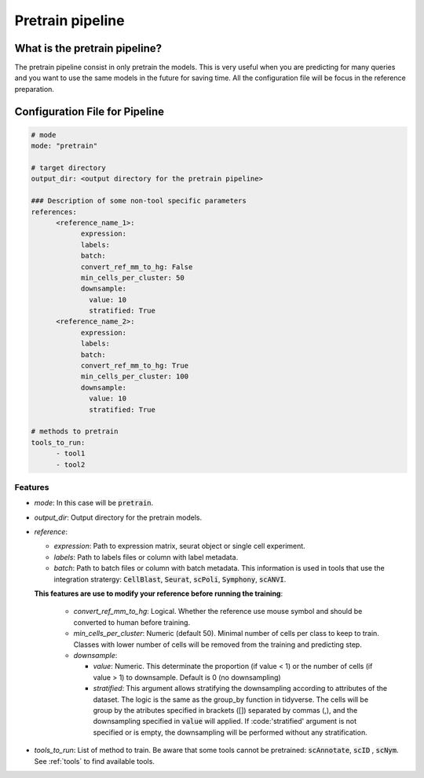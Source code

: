 .. config_annotation:

Pretrain pipeline
=================================

What is the pretrain pipeline?
----------------

The pretrain pipeline consist in only pretrain the models.
This is very useful when you are predicting for many queries and you want to use the same models in the future for saving time.
All the configuration file will be focus in the reference preparation.

Configuration File for Pipeline
----------------

.. code-block:: yaml
  
  # mode
  mode: "pretrain"
  
  # target directory 
  output_dir: <output directory for the pretrain pipeline>
  
  ### Description of some non-tool specific parameters 
  references:
        <reference_name_1>:
              expression: 
              labels: 
              batch: 
              convert_ref_mm_to_hg: False
              min_cells_per_cluster: 50
              downsample:
                value: 10
                stratified: True
        <reference_name_2>:
              expression: 
              labels: 
              batch: 
              convert_ref_mm_to_hg: True
              min_cells_per_cluster: 100
              downsample:
                value: 10
                stratified: True
  
  # methods to pretrain
  tools_to_run:
        - tool1
        - tool2
  

Features
^^^^^^^^^^
- *mode*: 
  In this case will be :code:`pretrain`.

- *output_dir*: 
  Output directory for the pretrain models.
  
- *reference*:

  - *expression*: 
    Path to expression matrix, seurat object or single cell experiment.
    
  - *labels*: 
    Path to labels files or column with label metadata. 
    
  - *batch*: 
    Path to batch files or column with batch metadata. 
    This information is used in tools that use the integration stratergy: :code:`CellBlast`, :code:`Seurat`, :code:`scPoli`, :code:`Symphony`, :code:`scANVI`.
    
  **This features are use to modify your reference before running the training**:
  
    - *convert_ref_mm_to_hg*: 
      Logical. 
      Whether the reference use mouse symbol and should be converted to human before training. 
      
    - *min_cells_per_cluster*: 
      Numeric (default 50).
      Minimal number of cells per class to keep to train. 
      Classes with lower number of cells will be removed from the training and predicting step.
    
    - *downsample*:
    
      - *value*: 
        Numeric. 
        This determinate the proportion (if value < 1) or the number of cells (if value > 1) to downsample. 
        Default is 0 (no downsampling)
        
      - *stratified*: 
        This argument allows stratifying the downsampling according to attributes of the dataset. 
        The logic is the same as the group_by function in tidyverse. 
        The cells will be group by the atributes specified in brackets ([]) separated by commas (,), and the downsampling specified in :code:`value` will applied. If :code:'stratified' argument is not specified or is empty, the downsampling will be performed without any stratification.
        
- *tools_to_run*: 
  List of method to train. 
  Be aware that some tools cannot be pretrained: :code:`scAnnotate`, :code:`scID` , :code:`scNym`. See :ref:`tools` to find available tools.
  